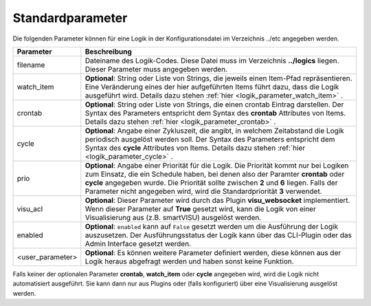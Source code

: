 
.. index:: Logiken; Standardparameter
.. index:: Standardparameter; Logiken


Standardparameter
=================

Die folgenden Parameter können für eine Logik in der Konfigurationsdatei im Verzeichnis ../etc angegeben werden.

+------------------+-----------------------------------------------------------------------------------------------+
| **Parameter**    | **Beschreibung**                                                                              |
+==================+===============================================================================================+
| filename         | Dateiname des Logik-Codes. Diese Datei muss im Verzeichnis **../logics**  liegen. Dieser      |
|                  | Parameter muss angegeben werden.                                                              |
+------------------+-----------------------------------------------------------------------------------------------+
| watch_item       | **Optional**: String oder Liste von Strings, die jeweils einen Item-Pfad repräsentieren.      |
|                  | Eine Veränderung eines der hier aufgeführten Items führt dazu, dass die Logik ausgeführt      |
|                  | wird. Details dazu stehen :ref:`hier <logik_parameter_watch_item>` .                          |
+------------------+-----------------------------------------------------------------------------------------------+
| crontab          | **Optional**: String oder Liste von Strings, die einen crontab Eintrag darstellen. Der Syntax |
|                  | des Parameters entspricht dem Syntax des **crontab** Attributes von Items. Details dazu       |
|                  | stehen :ref:`hier <logik_parameter_crontab>` .                                                |
+------------------+-----------------------------------------------------------------------------------------------+
| cycle            | **Optional**: Angabe einer Zykluszeit, die angibt, in welchem Zeitabstand die Logik           |
|                  | periodisch ausgelöst werden soll. Der Syntax des Parameters entspricht dem Syntax des         |
|                  | **cycle** Attributes von Items. Details dazu stehen                                           |
|                  | :ref:`hier <logik_parameter_cycle>` .                                                         |
+------------------+-----------------------------------------------------------------------------------------------+
| prio             | **Optional**: Angabe einer Priorität für die Logik. Die Priorität kommt nur bei Logiken zum   |
|                  | Einsatz, die ein Schedule haben, bei denen also der Paramter **crontab** oder **cycle**       |
|                  | angegeben wurde. Die Priorität sollte zwischen **2** und **6** liegen. Falls der Parameter    |
|                  | nicht angegeben wird, wird die Standardpriorität **3** verwendet.                             |
+------------------+-----------------------------------------------------------------------------------------------+
| visu_acl         | **Optional**: Dieser Parameter wird durch das Plugin **visu_websocket**                       |
|                  | implementiert. Wenn dieser Parameter auf **True** gesetzt wird, kann die Logik                |
|                  | von einer Visualisierung aus (z.B. smartVISU) ausgelöst werden.                               |
+------------------+-----------------------------------------------------------------------------------------------+
| enabled          | **Optional**: ``enabled`` kann auf ``False`` gesetzt werden um die Ausführung der Logik       |
|                  | auszusetzen. Der Ausführungsstatus der Logik kann über das CLI-Plugin oder das Admin          |
|                  | Interface gesetzt werden.                                                                     |
+------------------+-----------------------------------------------------------------------------------------------+
| <user_parameter> | **Optional**: Es können weitere Parameter definiert werden, diese können aus der              |
|                  | Logik heraus abgefragt werden und haben sonst keine Funktion.                                 |
+------------------+-----------------------------------------------------------------------------------------------+

Falls keiner der optionalen Parameter **crontab**, **watch_item** oder **cycle** angegeben wird, wird
die Logik nicht automatisiert ausgeführt. Sie kann dann nur aus Plugins oder (falls konfiguriert) über
eine Visualisierung ausgelöst werden.

